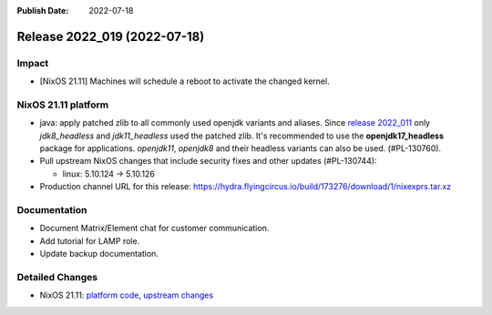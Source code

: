 :Publish Date: 2022-07-18

Release 2022_019 (2022-07-18)
-----------------------------

Impact
^^^^^^

* [NixOS 21.11] Machines will schedule a reboot to activate the changed kernel.


NixOS 21.11 platform
^^^^^^^^^^^^^^^^^^^^
* java: apply patched zlib to all commonly used openjdk variants and aliases.
  Since `release 2022_011 <https://doc.flyingcircus.io/platform/changes/2022/r011.html?highlight=zlib#nixos-21-11-platform>`_
  only *jdk8_headless* and *jdk11_headless* used the patched zlib. It's
  recommended to use the **openjdk17_headless** package for applications.
  *openjdk11*, *openjdk8* and their headless variants can also be used.
  (#PL-130760).
* Pull upstream NixOS changes that include security fixes and other
  updates (#PL-130744):

  * linux: 5.10.124 -> 5.10.126

* Production channel URL for this release: https://hydra.flyingcircus.io/build/173276/download/1/nixexprs.tar.xz


Documentation
^^^^^^^^^^^^^

* Document Matrix/Element chat for customer communication.
* Add tutorial for LAMP role.
* Update backup documentation.


Detailed Changes
^^^^^^^^^^^^^^^^

* NixOS 21.11: `platform code <https://github.com/flyingcircusio/fc-nixos/compare/fc/r2022_018/21.11...235b4629c739b43c27749622c19443df98996241>`_,
  `upstream changes <https://github.com/flyingcircusio/nixpkgs/compare/f4cf82996be177196cb28d234b28ba111bae98fc...51f03c41bdf023e305f7a48205b191cceb67ead7>`_


.. vim: set spell spelllang=en:
